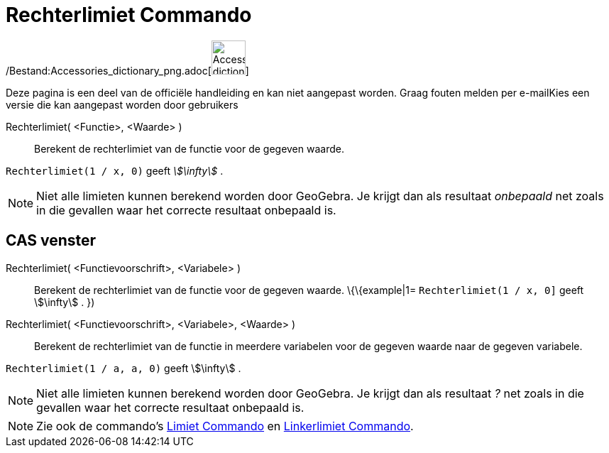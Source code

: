 = Rechterlimiet Commando
:page-en: commands/LimitAbove_Command
ifdef::env-github[:imagesdir: /nl/modules/ROOT/assets/images]

/Bestand:Accessories_dictionary_png.adoc[image:48px-Accessories_dictionary.png[Accessories
dictionary.png,width=48,height=48]]

Deze pagina is een deel van de officiële handleiding en kan niet aangepast worden. Graag fouten melden per
e-mail[.mw-selflink .selflink]##Kies een versie die kan aangepast worden door gebruikers##

Rechterlimiet( <Functie>, <Waarde> )::
  Berekent de rechterlimiet van de functie voor de gegeven waarde.

[EXAMPLE]
====

`++Rechterlimiet(1 / x, 0)++` geeft _stem:[\infty]_ .

====

[NOTE]
====

Niet alle limieten kunnen berekend worden door GeoGebra. Je krijgt dan als resultaat _onbepaald_ net zoals in die
gevallen waar het correcte resultaat onbepaald is.

====

== CAS venster

Rechterlimiet( <Functievoorschrift>, <Variabele> )::
  Berekent de rechterlimiet van de functie voor de gegeven waarde.
  \{\{example|1=
  `++Rechterlimiet(1 / x, 0]++` geeft stem:[\infty] .
  })
Rechterlimiet( <Functievoorschrift>, <Variabele>, <Waarde> )::
  Berekent de rechterlimiet van de functie in meerdere variabelen voor de gegeven waarde naar de gegeven variabele.

[EXAMPLE]
====

`++Rechterlimiet(1 / a, a, 0)++` geeft stem:[\infty] .

====

[NOTE]
====

Niet alle limieten kunnen berekend worden door GeoGebra. Je krijgt dan als resultaat _?_ net zoals in die gevallen waar
het correcte resultaat onbepaald is.

====

[NOTE]
====

Zie ook de commando's xref:/commands/Limiet.adoc[Limiet Commando] en xref:/commands/Linkerlimiet.adoc[Linkerlimiet
Commando].

====
